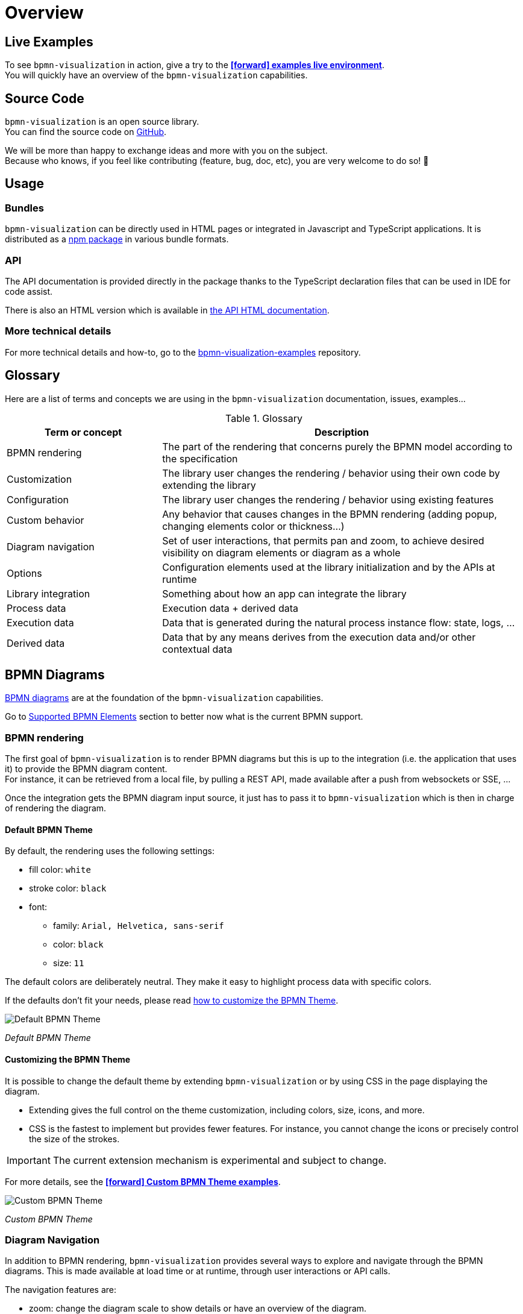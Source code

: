 = Overview
:icons: font


== Live Examples

To see `bpmn-visualization` in action, give a try to the https://cdn.statically.io/gh/process-analytics/bpmn-visualization-examples/master/examples/index.html[**icon:forward[] examples live environment**]. +
You will quickly have an overview of the `bpmn-visualization` capabilities.


== Source Code
`bpmn-visualization` is an open source library. +
You can find the source code on https://github.com/process-analytics/bpmn-visualization-js[GitHub].

We will be more than happy to exchange ideas and more with you on the subject. +
Because who knows, if you feel like contributing (feature, bug, doc, etc), you are very welcome to do so! 🙂


== Usage

=== Bundles
`bpmn-visualization` can be directly used in HTML pages or integrated in Javascript and TypeScript applications. It is distributed as a https://npmjs.org/package/bpmn-visualization[npm package]
in various bundle formats.

=== API
The API documentation is provided directly in the package thanks to the TypeScript declaration files that can be used in IDE for code assist. +

[sidebar]
There is also an HTML version which is available in link:./api/index.html[the API HTML documentation, window="_blank"].

=== More technical details
For more technical details and how-to, go to the https://github.com/process-analytics/bpmn-visualization-examples/[bpmn-visualization-examples]
repository.


== Glossary

Here are a list of terms and concepts we are using in the `bpmn-visualization` documentation, issues, examples...

[cols="3,7", options="header"]
.Glossary
|===
|Term or concept
|Description

|BPMN rendering
|The part of the rendering that concerns purely the BPMN model according to the specification

|Customization
|The library user changes the rendering / behavior using their own code by extending the library

|Configuration
|The library user changes the rendering / behavior using existing features

|Custom behavior
|Any behavior that causes changes in the BPMN rendering (adding popup, changing elements color or thickness...)

|Diagram navigation
|Set of user interactions, that permits pan and zoom, to achieve desired visibility on diagram elements or diagram as a whole

|Options
|Configuration elements used at the library initialization and by the APIs at runtime

|Library integration
|Something about how an app can integrate the library

|Process data
|Execution data + derived data

|Execution data
|Data that is generated during the natural process instance flow: state, logs, ...

|Derived data
|Data that by any means derives from the execution data and/or other contextual data

|===


== BPMN Diagrams

https://www.omg.org/spec/BPMN/2.0.2/[BPMN diagrams] are at the foundation of the `bpmn-visualization` capabilities.

Go to <<supported-bpmn-elements, Supported BPMN Elements>> section to better now what is the current BPMN support.

=== BPMN rendering

The first goal of `bpmn-visualization` is to render BPMN diagrams but this is up to the integration (i.e. the application that uses it) to provide the BPMN diagram
content.  +
For instance, it can be retrieved from a local file, by pulling a REST API, made available after a push from websockets or SSE, ...

Once the integration gets the BPMN diagram input source, it just has to pass it to `bpmn-visualization` which is then in charge of rendering the diagram.


==== Default BPMN Theme

By default, the rendering uses the following settings:

* fill color: `white`
* stroke color: `black`
* font:
** family: `Arial, Helvetica, sans-serif`
** color: `black`
** size: `11`


The default colors are deliberately neutral. They make it easy to highlight process data with specific colors.

If the defaults don't fit your needs, please read <<custom-bpmn-theme, how to customize the BPMN Theme>>.

image::images/bpmn-theme-default.png[Default BPMN Theme]

_Default BPMN Theme_


[[custom-bpmn-theme]]
==== Customizing the BPMN Theme

It is possible to change the default theme by extending `bpmn-visualization` or by using CSS in the page displaying the diagram.

* Extending gives the full control on the theme customization, including colors, size, icons, and more.
* CSS is the fastest to implement but provides fewer features. For instance, you cannot change the icons or precisely control the size of the strokes.

IMPORTANT: The current extension mechanism is experimental and subject to change.

For more details, see the https://cdn.statically.io/gh/process-analytics/bpmn-visualization-examples/master/examples/index.html#custom-bpmn-theme[**icon:forward[] Custom BPMN Theme examples**].

image::images/bpmn-theme-custom-colors.png[Custom BPMN Theme]

_Custom BPMN Theme_


[[diagram-navigation]]
=== Diagram Navigation

In addition to BPMN rendering, `bpmn-visualization` provides several ways to explore and navigate through the BPMN diagrams.
This is made available at load time or at runtime, through user interactions or API calls.

The navigation features are:

* zoom: change the diagram scale to show details or have an overview of the diagram.
* fit: reset/set the zoom level and eventually translate the diagram (for instance, center the diagram).
* pan: drag the diagram and move/translate it, to hidden parts or change the position in the view.


Navigation is particularly useful for large diagrams. Fitting the view to the screen provides a good overview of a large diagram, but it can be hard to see details. +
You can zoom to highlight specific parts, then pan to view different diagram portions. +
After navigating around, you may want to reset the zoom level and go back to a full diagram overview.


=== BPMN rendering and Diagram Navigation in Action

image::images/bpmn-diagram_navigation_C.2.0.gif[BPMN Diagram Navigation]

_Navigation with the https://github.com/bpmn-miwg/bpmn-miwg-test-suite/blob/cc75e467fd2b3009e67d4b24943591c66ce91a23/Reference/C.2.0.bpmn[miwg-test-suite C.2.0] BPMN diagram_


[#process_data]
== Process data

`bpmn-visualization` gives you the opportunity to visualize the Process Data on top of the BPMN diagrams.
The purpose of the library is to gain the visibility on what happens in your processes.

Process Data consists of two main data sets:

* Execution Data - data that accompanies the process instance (case) through the execution flow. All the events occurring along this workflow, contractual data and every other bits of information related to this particular instance from start to the end.
* Derived Data - data that derives from the execution data: predictions, analysis, statistics. The other data that can be associated with the process instance can also be a part of this set.

=== Process data examples

The example of Process Data for different tasks can be as follows.

*_user task_*:

* time of the execution
* percentage of the time spent in this task in the scope of whole time to finish the process instance
* data related to list of activities done to complete this task:
** SAP data manipulations
** messaging system data
** Microsoft Excel entries (reporting)
** other proprietary systems data

*_service task_*:

* time of the execution
* data related to list of activities done to complete this task:
** RPA robot data
** external API call
** ...


== Custom behavior

`bpmn-visualization` provides API to interact with the BPMN elements and their representation as DOM Element.

Fore more examples about `Custom Behavior`, see the https://cdn.statically.io/gh/process-analytics/bpmn-visualization-examples/master/examples/index.html[**icon:forward[] examples live environment**]

=== BPMN semantic and DOM Element

A BPMN element contains BPMN semantic information that can be matched with <<process_data>>. The DOM Element let you manipulate the representation and allow enriching its behavior
by adding https://developer.mozilla.org/en-US/docs/Web/API/EventListener[event listeners] for instance.

The following example demonstrates how to let users interact with a BPMN diagram when clicking on a task, passing the mouse over another task or a transition between two elements. +
Here, it displays BPMN information only, but it could use this feature to display execution data related to the current BPMN element:  execution time and details, pending user
of an activity, current error at this stage of the process, and more.

[.thumb]
image::images/custom-behavior-popovers.gif[Display popovers on over or click]
_Display popovers on over or click_

=== Style

The style of BPMN elements can be modified at runtime allowing to mark, hide, change appearance of one or several specific elements. For instance, this feature can be used to mark
a task as in error, warn that an activity has been started for a while and seems stuck, ... 

This example shows how to see which path in a process is the current running activity.

[.thumb]
image::images/custom-behavior-path-highlighting.gif[]
_Path highlighting with the https://github.com/bpmn-miwg/bpmn-miwg-test-suite/blob/cc75e467fd2b3009e67d4b24943591c66ce91a23/Reference/C.1.1.bpmn[miwg-test-suite C.1.1] BPMN diagram_

== Overlays

`bpmn-visualization` provides link:./api/classes/bpmnelementsregistry.html#addoverlays[API to add overlays, window="_blank"] on top of BPMN elements. This additional overlays layer permits you to show whatever data you want and enrich your diagrams.

=== Use case

There are various use cases concerning overlays. For example the aforementioned <<process_data>> can be easily displayed in rectangular shapes on top of the edges and tasks. Whether you would like to show a path frequency or probability for the next step, the overlays are here to help you achieve this.

=== Overlays examples
To see overlays simple examples, go to the https://cdn.statically.io/gh/process-analytics/bpmn-visualization-examples/master/examples/index.html#overlays[**icon:forward[] Simple examples - live demo**] You will find out how to add overlays to BPMN elements and how to apply style to them.

[.thumb]
image::images/simple-overlay-example.png[Overlay]
_Simple overlay example._


For the more complete example, please go to https://cdn.statically.io/gh/process-analytics/bpmn-visualization-examples/master/demo/monitoring-all-process-instances/index.html[**icon:forward[] Monitoring of all process instances - live demo**]. This demo shows how to add execution time and frequency data on diagram elements.

image::images/monitoring.gif[Monitoring,695]
_Monitoring of all process instances demo, execution time and frequency displayed on BPMN elements._
